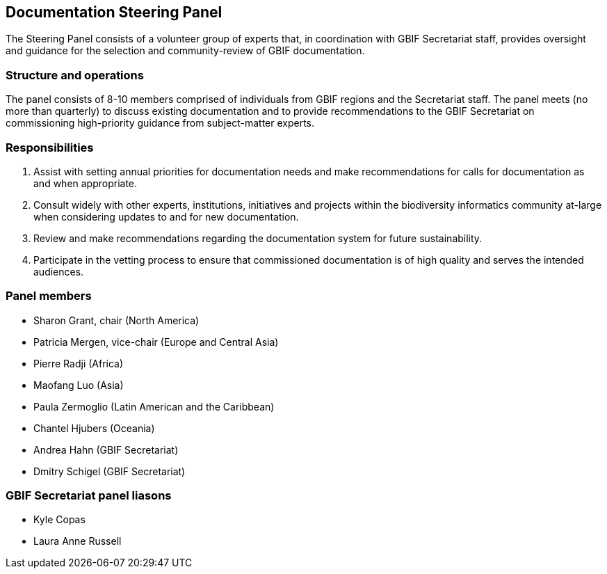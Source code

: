 [[panel]]
== Documentation Steering Panel

The Steering Panel consists of a volunteer group of experts that, in coordination with GBIF Secretariat staff, provides oversight and guidance for the selection and community-review of GBIF documentation.

=== Structure and operations
 
The panel consists of 8-10 members comprised of individuals from GBIF regions and the Secretariat staff. The panel meets (no more than quarterly) to discuss existing documentation and to provide recommendations to the GBIF Secretariat on commissioning high-priority guidance from subject-matter experts. 

=== Responsibilities

. Assist with setting annual priorities for documentation needs and make recommendations for calls for documentation as and when appropriate.
. Consult widely with other experts, institutions, initiatives and projects within the biodiversity informatics community at-large when considering updates to and for new documentation.
. Review and make recommendations regarding the documentation system for future sustainability.
. Participate in the vetting process to ensure that commissioned documentation is of high quality and serves the intended audiences.

=== Panel members

* Sharon Grant, chair (North America)
* Patricia Mergen, vice-chair (Europe and Central Asia)
* Pierre Radji (Africa)
* Maofang Luo (Asia)
* Paula Zermoglio (Latin American and the Caribbean)
* Chantel Hjubers (Oceania)
* Andrea Hahn (GBIF Secretariat)
* Dmitry Schigel (GBIF Secretariat)

=== GBIF Secretariat panel liasons

* Kyle Copas
* Laura Anne Russell
